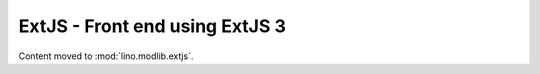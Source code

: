 ====================================
ExtJS - Front end using ExtJS 3
====================================

Content moved to :mod:`lino.modlib.extjs`.

